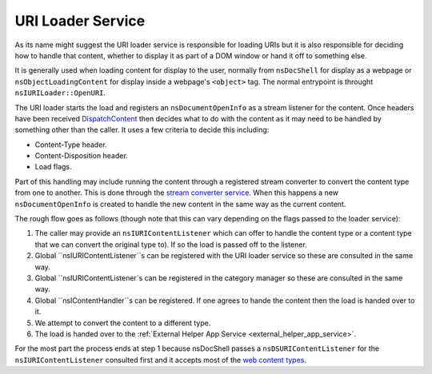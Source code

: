 .. _uri_loader_service:
URI Loader Service
==================

As its name might suggest the URI loader service is responsible for loading URIs
but it is also responsible for deciding how to handle that content, whether to
display it as part of a DOM window or hand it off to something else.

It is generally used when loading content for display to the user, normally from
``nsDocShell`` for display as a webpage or ``nsObjectLoadingContent`` for display inside
a webpage's ``<object>`` tag. The normal entrypoint is throught ``nsIURILoader::OpenURI``.

The URI loader starts the load and registers an ``nsDocumentOpenInfo`` as a stream
listener for the content. Once headers have been received `DispatchContent <https://searchfox.org/mozilla-central/search?q=nsDocumentOpenInfo%3A%3ADispatchContent&path=>`_
then decides what to do with the content as it may need to be handled by something
other than the caller. It uses a few criteria to decide this including:

* Content-Type header.
* Content-Disposition header.
* Load flags.

Part of this handling may include running the content through a registered stream
converter to convert the content type from one to another. This is done through
the `stream converter service <https://searchfox.org/mozilla-central/source/netwerk/streamconv>`_.
When this happens a new ``nsDocumentOpenInfo`` is created to handle the new content
in the same way as the current content.

The rough flow goes as follows (though note that this can vary depending on the
flags passed to the loader service):

1. The caller may provide an ``nsIURIContentListener`` which can offer to handle
   the content type or a content type that we can convert the original type to).
   If so the load is passed off to the listener.
2. Global ``nsIURIContentListener``s can be registered with the URI loader service
   so these are consulted in the same way.
3. Global ``nsIURIContentListener`s can be registered in the category manager
   so these are consulted in the same way.
4. Global ``nsIContentHandler``s can be registered. If one agrees to hande the
   content then the load is handed over to it.
5. We attempt to convert the content to a different type.
6. The load is handed over to the :ref:`External Helper App Service <external_helper_app_service>`.

For the most part the process ends at step 1 because nsDocShell passes a ``nsDSURIContentListener``
for the ``nsIURIContentListener`` consulted first and it accepts most of the
`web content types <https://searchfox.org/mozilla-central/search?q=CONTENTDLF_CATEGORIES&redirect=false>`_.
